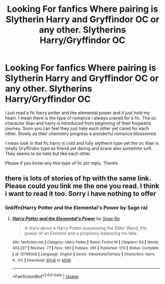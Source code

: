#+TITLE: Looking For fanfics Where pairing is Slytherin Harry and Gryffindor OC or any other. Slytherins Harry/Gryffindor OC

* Looking For fanfics Where pairing is Slytherin Harry and Gryffindor OC or any other. Slytherins Harry/Gryffindor OC
:PROPERTIES:
:Author: kaibalyabiswal
:Score: 10
:DateUnix: 1538754517.0
:DateShort: 2018-Oct-05
:FlairText: Request
:END:
I just read a fic harry potter and the elemental power and it just hold my heart. I mean there is the type of romance i always craved for a fic. The oc character lilian and harry is introduced from beginning of their hogwarts journey. Soon you can feel they just hate each other yet cared for each other. Slowly as their chemistry progress a wonderful romance blossomed.

I mean look in that fic harry is cold and fully slytherin type yet the oc lilian is totally Gryffindor type as friend yet daring and brave also sometime soft. They seems to be hate but like each other.

Please if you know any this type of fic plz reply. Thanks


** there is lots of stories of hp with the same link. Please could you link me the one you read. I think i want to read it too. Sorry i have nothing to offer
:PROPERTIES:
:Author: masitech
:Score: 1
:DateUnix: 1538760106.0
:DateShort: 2018-Oct-05
:END:

*** linkffn(Harry Potter and the Elemental's Power by Sage ra)
:PROPERTIES:
:Author: nauze18
:Score: 1
:DateUnix: 1538781628.0
:DateShort: 2018-Oct-06
:END:

**** [[https://www.fanfiction.net/s/12798308/1/][*/Harry Potter and the Elemental's Power/*]] by [[https://www.fanfiction.net/u/9922227/Sage-Ra][/Sage Ra/]]

#+begin_quote
  A story about a Harry Potter possessing the Elder Wand, the power of an Element and a prophecy balancing his fate.
#+end_quote

^{/Site/:} ^{fanfiction.net} ^{*|*} ^{/Category/:} ^{Harry} ^{Potter} ^{*|*} ^{/Rated/:} ^{Fiction} ^{M} ^{*|*} ^{/Chapters/:} ^{63} ^{*|*} ^{/Words/:} ^{403,227} ^{*|*} ^{/Reviews/:} ^{77} ^{*|*} ^{/Favs/:} ^{593} ^{*|*} ^{/Follows/:} ^{295} ^{*|*} ^{/Published/:} ^{1/13} ^{*|*} ^{/Status/:} ^{Complete} ^{*|*} ^{/id/:} ^{12798308} ^{*|*} ^{/Language/:} ^{English} ^{*|*} ^{/Genre/:} ^{Adventure/Fantasy} ^{*|*} ^{/Characters/:} ^{Harry} ^{P.,} ^{OC} ^{*|*} ^{/Download/:} ^{[[http://www.ff2ebook.com/old/ffn-bot/index.php?id=12798308&source=ff&filetype=epub][EPUB]]} ^{or} ^{[[http://www.ff2ebook.com/old/ffn-bot/index.php?id=12798308&source=ff&filetype=mobi][MOBI]]}

--------------

*FanfictionBot*^{2.0.0-beta} | [[https://github.com/tusing/reddit-ffn-bot/wiki/Usage][Usage]]
:PROPERTIES:
:Author: FanfictionBot
:Score: 1
:DateUnix: 1538781644.0
:DateShort: 2018-Oct-06
:END:
